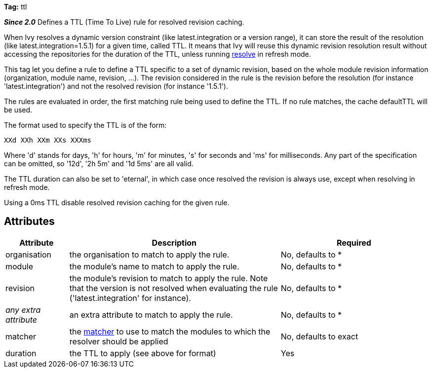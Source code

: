 
*Tag:* ttl

*__Since 2.0__* Defines a TTL (Time To Live) rule for resolved revision caching.

When Ivy resolves a dynamic version constraint (like latest.integration or a version range), it can store the result of the resolution (like latest.integration=1.5.1) for a given time, called TTL. It means that Ivy will reuse this dynamic revision resolution result without accessing the repositories for the duration of the TTL, unless running link:../../use/resolve.html[resolve] in refresh mode.

This tag let you define a rule to define a TTL specific to a set of dynamic revision, based on the whole module revision information (organization, module name, revision, ...). The revision considered in the rule is the revision before the resolution (for instance 'latest.integration') and not the resolved revision (for instance '1.5.1').

The rules are evaluated in order, the first matching rule being used to define the TTL. If no rule matches, the cache defaultTTL will be used.

The format used to specify the TTL is of the form:

[source]
----

XXd XXh XXm XXs XXXms

----

Where 'd' stands for days, 'h' for hours, 'm' for minutes, 's' for seconds and 'ms' for milliseconds. Any part of the specification can be omitted, so '12d', '2h 5m' and '1d 5ms' are all valid.

The TTL duration can also be set to 'eternal', in which case once resolved the revision is always use, except when resolving in refresh mode. 

Using a 0ms TTL disable resolved revision caching for the given rule.


== Attributes


[options="header",cols="15%,50%,35%"]
|=======
|Attribute|Description|Required
|organisation|the organisation to match to apply the rule.|No, defaults to *
|module|the module's name to match to apply the rule.|No, defaults to *
|revision|the module's revision to match to apply the rule. Note that the version is not resolved when evaluating the rule ('latest.integration' for instance).|No, defaults to *
|_any extra attribute_|an extra attribute to match to apply the rule.|No, defaults to *
|matcher|the link:../../concept.html#matcher[matcher] to use to match the modules to which the resolver should be applied|No, defaults to exact
|duration|the TTL to apply (see above for format)|Yes
|=======
